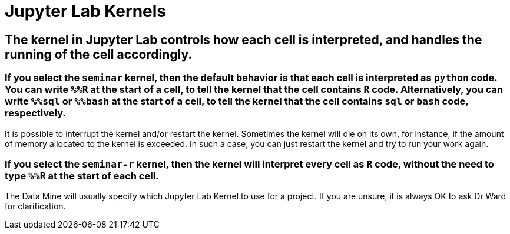 = Jupyter Lab Kernels

== The kernel in Jupyter Lab controls how each cell is interpreted, and handles the running of the cell accordingly.

=== If you select the `seminar` kernel, then the default behavior is that each cell is interpreted as `python` code.  You can write `%%R` at the start of a cell, to tell the kernel that the cell contains `R` code.  Alternatively, you can write `%%sql` or `%%bash` at the start of a cell, to tell the kernel that the cell contains `sql` or `bash` code, respectively.

It is possible to interrupt the kernel and/or restart the kernel.  Sometimes the kernel will die on its own, for instance, if the amount of memory allocated to the kernel is exceeded.  In such a case, you can just restart the kernel and try to run your work again.

=== If you select the `seminar-r` kernel, then the kernel will interpret every cell as `R` code, without the need to type `%%R` at the start of each cell.

The Data Mine will usually specify which Jupyter Lab Kernel to use for a project.  If you are unsure, it is always OK to ask Dr Ward for clarification.



